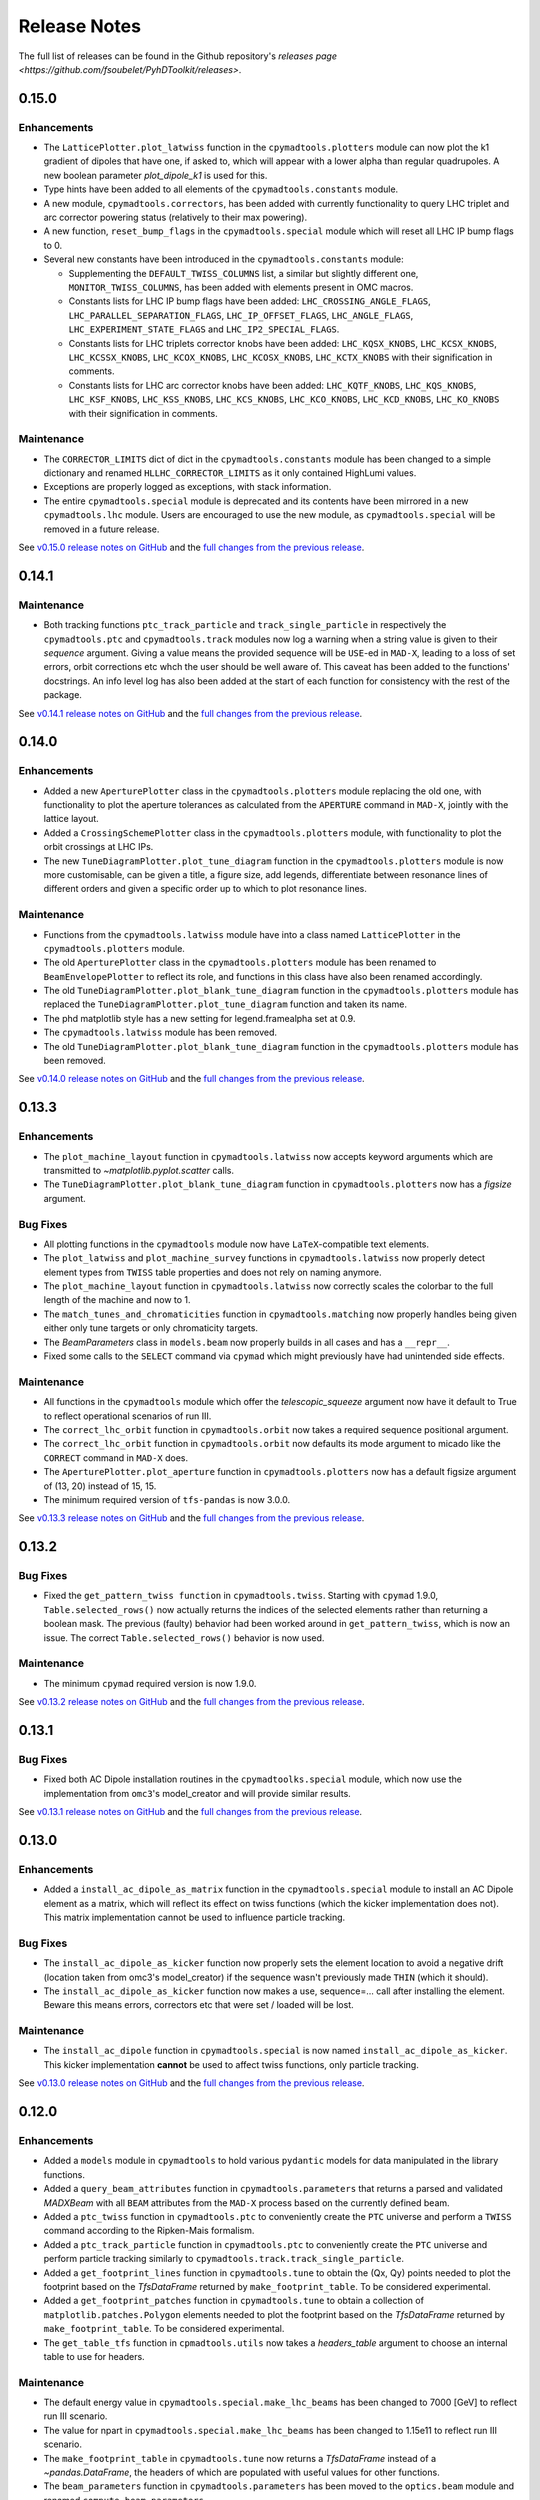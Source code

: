 Release Notes
=============

The full list of releases can be found in the Github repository's `releases page <https://github.com/fsoubelet/PyhDToolkit/releases>`.

.. _release_0.15.0:

0.15.0
------

Enhancements
~~~~~~~~~~~~

* The ``LatticePlotter.plot_latwiss`` function in the ``cpymadtools.plotters`` module can now plot the k1 gradient of dipoles that have one, if asked to, which will appear with a lower alpha than regular quadrupoles. A new boolean parameter *plot_dipole_k1* is used for this.
* Type hints have been added to all elements of the ``cpymadtools.constants`` module.
* A new module, ``cpymadtools.correctors``, has been added with currently functionality to query LHC triplet and arc corrector powering status (relatively to their max powering).
* A new function, ``reset_bump_flags`` in the ``cpymadtools.special`` module which will reset all LHC IP bump flags to 0.
* Several new constants have been introduced in the ``cpymadtools.constants`` module:

  - Supplementing the ``DEFAULT_TWISS_COLUMNS`` list, a similar but slightly different one, ``MONITOR_TWISS_COLUMNS``, has been added with elements present in OMC macros.
  - Constants lists for LHC IP bump flags have been added: ``LHC_CROSSING_ANGLE_FLAGS``, ``LHC_PARALLEL_SEPARATION_FLAGS``, ``LHC_IP_OFFSET_FLAGS``, ``LHC_ANGLE_FLAGS``, ``LHC_EXPERIMENT_STATE_FLAGS`` and ``LHC_IP2_SPECIAL_FLAGS``.
  - Constants lists for LHC triplets corrector knobs have been added: ``LHC_KQSX_KNOBS``, ``LHC_KCSX_KNOBS``, ``LHC_KCSSX_KNOBS``, ``LHC_KCOX_KNOBS``, ``LHC_KCOSX_KNOBS``, ``LHC_KCTX_KNOBS`` with their signification in comments.
  - Constants lists for LHC arc corrector knobs have been added: ``LHC_KQTF_KNOBS``, ``LHC_KQS_KNOBS``, ``LHC_KSF_KNOBS``, ``LHC_KSS_KNOBS``, ``LHC_KCS_KNOBS``, ``LHC_KCO_KNOBS``, ``LHC_KCD_KNOBS``, ``LHC_KO_KNOBS`` with their signification in comments.

Maintenance
~~~~~~~~~~~

* The ``CORRECTOR_LIMITS`` dict of dict in the ``cpymadtools.constants`` module has been changed to a simple dictionary and renamed ``HLLHC_CORRECTOR_LIMITS`` as it only contained HighLumi values.
* Exceptions are properly logged as exceptions, with stack information.
* The entire ``cpymadtools.special`` module is deprecated and its contents have been mirrored in a new ``cpymadtools.lhc`` module. Users are encouraged to use the new module, as ``cpymadtools.special`` will be removed in a future release.

See `v0.15.0 release notes on GitHub <https://github.com/fsoubelet/PyhDToolkit/releases/tag/0.15.0>`_ and the `full changes from the previous release <https://github.com/fsoubelet/PyhDToolkit/compare/0.14.1...0.15.0>`_.


.. _release_0.14.1:

0.14.1
------

Maintenance
~~~~~~~~~~~

* Both tracking functions ``ptc_track_particle`` and ``track_single_particle`` in respectively the ``cpymadtools.ptc`` and ``cpymadtools.track`` modules now log a warning when a string value is given to their *sequence* argument. Giving a value means the provided sequence will be ``USE``-ed in ``MAD-X``, leading to a loss of set errors, orbit corrections etc whch the user should be well aware of. This caveat has been added to the functions' docstrings. An info level log has also been added at the start of each function for consistency with the rest of the package.

See `v0.14.1 release notes on GitHub <https://github.com/fsoubelet/PyhDToolkit/releases/tag/0.14.1>`_ and the `full changes from the previous release <https://github.com/fsoubelet/PyhDToolkit/compare/0.14.0...0.14.1>`_.


.. _release_0.14.0:

0.14.0
------

Enhancements
~~~~~~~~~~~~

* Added a new ``AperturePlotter`` class in the ``cpymadtools.plotters`` module replacing the old one, with functionality to plot the aperture tolerances as calculated from the ``APERTURE`` command in ``MAD-X``, jointly with the lattice layout.
* Added a ``CrossingSchemePlotter`` class in the ``cpymadtools.plotters`` module, with functionality to plot the orbit crossings at LHC IPs.
* The new ``TuneDiagramPlotter.plot_tune_diagram`` function in the ``cpymadtools.plotters`` module is now more customisable, can be given a title, a figure size, add legends, differentiate between resonance lines of different orders and given a specific order up to which to plot resonance lines.

Maintenance
~~~~~~~~~~~

* Functions from the ``cpymadtools.latwiss`` module have into a class named ``LatticePlotter`` in the ``cpymadtools.plotters`` module.
* The old ``AperturePlotter`` class in the ``cpymadtools.plotters`` module has been renamed to ``BeamEnvelopePlotter`` to reflect its role, and functions in this class have also been renamed accordingly.
* The old ``TuneDiagramPlotter.plot_blank_tune_diagram`` function in the ``cpymadtools.plotters`` module has replaced the ``TuneDiagramPlotter.plot_tune_diagram`` function and taken its name.
* The phd matplotlib style has a new setting for legend.framealpha set at 0.9.
* The ``cpymadtools.latwiss`` module has been removed.
* The old ``TuneDiagramPlotter.plot_blank_tune_diagram`` function in the ``cpymadtools.plotters`` module has been removed.

See `v0.14.0 release notes on GitHub <https://github.com/fsoubelet/PyhDToolkit/releases/tag/0.14.0>`_ and the `full changes from the previous release <https://github.com/fsoubelet/PyhDToolkit/compare/0.13.3...0.14.0>`_.


.. _release_0.13.3:

0.13.3
------

Enhancements
~~~~~~~~~~~~

* The ``plot_machine_layout`` function in ``cpymadtools.latwiss`` now accepts keyword arguments which are transmitted to `~matplotlib.pyplot.scatter` calls.
* The ``TuneDiagramPlotter.plot_blank_tune_diagram`` function in ``cpymadtools.plotters`` now has a *figsize* argument.

Bug Fixes
~~~~~~~~~

* All plotting functions in the ``cpymadtools`` module now have ``LaTeX``-compatible text elements.
* The ``plot_latwiss`` and ``plot_machine_survey`` functions in ``cpymadtools.latwiss`` now properly detect element types from ``TWISS`` table properties and does not rely on naming anymore.
* The ``plot_machine_layout`` function in ``cpymadtools.latwiss`` now correctly scales the colorbar to the full length of the machine and now to 1.
* The ``match_tunes_and_chromaticities`` function in ``cpymadtools.matching`` now properly handles being given either only tune targets or only chromaticity targets.
* The *BeamParameters* class in ``models.beam`` now properly builds in all cases and has a ``__repr__``.
* Fixed some calls to the ``SELECT`` command via ``cpymad`` which might previously have had unintended side effects.

Maintenance
~~~~~~~~~~~

* All functions in the ``cpymadtools`` module which offer the *telescopic_squeeze* argument now have it default to True to reflect operational scenarios of run III.
* The ``correct_lhc_orbit`` function in ``cpymadtools.orbit`` now takes a required sequence positional argument.
* The ``correct_lhc_orbit`` function in ``cpymadtools.orbit`` now defaults its mode argument to micado like the ``CORRECT`` command in ``MAD-X`` does.
* The ``AperturePlotter.plot_aperture`` function in ``cpymadtools.plotters`` now has a default figsize argument of (13, 20) instead of 15, 15.
* The minimum required version of ``tfs-pandas`` is now 3.0.0.

See `v0.13.3 release notes on GitHub <https://github.com/fsoubelet/PyhDToolkit/releases/tag/0.13.3>`_ and the `full changes from the previous release <https://github.com/fsoubelet/PyhDToolkit/compare/0.13.2...0.13.3>`_.


.. _release_0.13.2:

0.13.2
------

Bug Fixes
~~~~~~~~~

* Fixed the ``get_pattern_twiss function`` in ``cpymadtools.twiss``. Starting with ``cpymad`` 1.9.0, ``Table.selected_rows()`` now actually returns the indices of the selected elements rather than returning a boolean mask. The previous (faulty) behavior had been worked around in ``get_pattern_twiss``, which is now an issue. The correct ``Table.selected_rows()`` behavior is now used.

Maintenance
~~~~~~~~~~~

* The minimum ``cpymad`` required version is now 1.9.0.

See `v0.13.2 release notes on GitHub <https://github.com/fsoubelet/PyhDToolkit/releases/tag/0.13.2>`_ and the `full changes from the previous release <https://github.com/fsoubelet/PyhDToolkit/compare/0.13.1...0.13.2>`_.


.. _release_0.13.1:

0.13.1
------

Bug Fixes
~~~~~~~~~

* Fixed both AC Dipole installation routines in the ``cpymadtoolks.special`` module, which now use the implementation from ``omc3``'s model_creator and will provide similar results.

See `v0.13.1 release notes on GitHub <https://github.com/fsoubelet/PyhDToolkit/releases/tag/0.13.1>`_ and the `full changes from the previous release <https://github.com/fsoubelet/PyhDToolkit/compare/0.13.0...0.13.1>`_.


.. _release_0.13.0:

0.13.0
------

Enhancements
~~~~~~~~~~~~

* Added a ``install_ac_dipole_as_matrix`` function in the ``cpymadtools.special`` module to install an AC Dipole element as a matrix, which will reflect its effect on twiss functions (which the kicker implementation does not). This matrix implementation cannot be used to influence particle tracking.

Bug Fixes
~~~~~~~~~

* The ``install_ac_dipole_as_kicker`` function now properly sets the element location to avoid a negative drift (location taken from omc3's model_creator) if the sequence wasn't previously made ``THIN`` (which it should).
* The ``install_ac_dipole_as_kicker`` function now makes a use, sequence=... call after installing the element. Beware this means errors, correctors etc that were set / loaded will be lost.

Maintenance
~~~~~~~~~~~

* The ``install_ac_dipole`` function in ``cpymadtools.special`` is now named ``install_ac_dipole_as_kicker``. This kicker implementation **cannot** be used to affect twiss functions, only particle tracking.

See `v0.13.0 release notes on GitHub <https://github.com/fsoubelet/PyhDToolkit/releases/tag/0.13.0>`_ and the `full changes from the previous release <https://github.com/fsoubelet/PyhDToolkit/compare/0.12.0...0.13.0>`_.


.. _release_0.12.0:

0.12.0
------

Enhancements
~~~~~~~~~~~~

* Added a ``models`` module in ``cpymadtools`` to hold various ``pydantic`` models for data manipulated in the library functions.
* Added a ``query_beam_attributes`` function in ``cpymadtools.parameters`` that returns a parsed and validated *MADXBeam* with all ``BEAM`` attributes from the ``MAD-X`` process based on the currently defined beam.
* Added a ``ptc_twiss`` function in ``cpymadtools.ptc`` to conveniently create the ``PTC`` universe and perform a ``TWISS`` command according to the Ripken-Mais formalism.
* Added a ``ptc_track_particle`` function in ``cpymadtools.ptc`` to conveniently create the ``PTC`` universe and perform particle tracking similarly to ``cpymadtools.track.track_single_particle``.
* Added a ``get_footprint_lines`` function in ``cpymadtools.tune`` to obtain the (Qx, Qy) points needed to plot the footprint based on the *TfsDataFrame* returned by ``make_footprint_table``. To be considered experimental.
* Added a ``get_footprint_patches`` function in ``cpymadtools.tune`` to obtain a collection of ``matplotlib.patches.Polygon`` elements needed to plot the footprint based on the *TfsDataFrame* returned by ``make_footprint_table``. To be considered experimental.
* The ``get_table_tfs`` function in ``cpmadtools.utils`` now takes a *headers_table* argument to choose an internal table to use for headers.

Maintenance
~~~~~~~~~~~

* The default energy value in ``cpymadtools.special.make_lhc_beams`` has been changed to 7000 [GeV] to reflect run III scenario.
* The value for npart in ``cpymadtools.special.make_lhc_beams`` has been changed to 1.15e11 to reflect run III scenario.
* The ``make_footprint_table`` in ``cpymadtools.tune`` now returns a *TfsDataFrame* instead of a `~pandas.DataFrame`, the headers of which are populated with useful values for other functions.
* The ``beam_parameters`` function in ``cpymadtools.parameters`` has been moved to the ``optics.beam`` module and renamed ``compute_beam_parameters``.
* The default ``patch.linewidth`` value in the phd matplotlib style has been changed to 1.5.

See `v0.12.0 release notes on GitHub <https://github.com/fsoubelet/PyhDToolkit/releases/tag/0.12.0>`_ and the `full changes from the previous release <https://github.com/fsoubelet/PyhDToolkit/compare/0.11.0...0.12.0>`_.


.. _release_0.11.0:

0.11.0
------

Enhancements
~~~~~~~~~~~~

* Added a ``cpymadtools.utils`` module with convenience functions for ``cpymad.mad.Madx`` objects, for now containing a single function ``get_table_tfs`` which turns an internal ``MAD-X`` table into a *TfsDataFrame*.
* The ``get_amplitude_detuning`` and ``get_rdts`` functions in the ``cpymadtools.ptc`` module now have a fringe argument defaulting to False in order to enable fringe field calculations.
* The ``get_amplitude_detuning`` and ``get_rdts`` functions in the ``cpymadtools.ptc`` module now transmit keyword arguments to respectively ``ptc_normal`` and ``ptc_twiss``.

Documentation
~~~~~~~~~~~~~

* The ``get_amplitude_detuning`` and ``get_rdts`` functions in the ``cpymadtools.ptc`` module now contain extensive docstrings detailing their inner workings as well as parameters used in internal MAD-X commands.


See `v0.11.0 release notes on GitHub <https://github.com/fsoubelet/PyhDToolkit/releases/tag/0.11.0>`_ and the `full changes from the previous release <https://github.com/fsoubelet/PyhDToolkit/compare/0.10.0...0.11.0>`_.


.. _release_0.10.0:

0.10.0
------

Enhancements
~~~~~~~~~~~~

* The ``track_single_particle`` function in the ``cpymadtools.track`` module can now take a sequence defining observation points as argument.
* The ``track_single_particle`` function in the ``cpymadtools.track`` module can now take keyword arguments to be transmitted to the ``TRACK`` command in ``MAD-X``.

Maintenance
~~~~~~~~~~~

* The ``track_single_particle`` function in the ``cpymadtools.track`` module now defaults initial tracking coordinates to all 0.
* The ``track_single_particle`` function in the ``cpymadtools.track`` module now returns a dictionary, with one keys per defined observation point and as a value the corresponding track table. The special case where *ONETABLE* is given to ``TRACK`` as a keyword argument is handled, and then a single entry taken from the appropriate table with be found in the returned dictionary.

See `v0.10.0 release notes on GitHub <https://github.com/fsoubelet/PyhDToolkit/releases/tag/0.10.0>`_ and the `full changes from the previous release <https://github.com/fsoubelet/PyhDToolkit/compare/0.9.2...0.10.0>`_.


.. _release_0.9.2:

0.9.2
-----

Enhancements
~~~~~~~~~~~~

* Added a ``match_no_coupling_through_ripkens`` function in the ``cpymadtools.special`` module as a 0-coupling matching routine through cross-term Ripken parameters at a given location.

Bug Fixes
~~~~~~~~~

* The ``install_mpl_style`` function now installs the **.mplstyle** file also in the site-packages location for ``matplotlib``, which is sometimes where it will look when running ``plt.style.use("phd")``.
* The closest tune approach routine now properly makes use of madx.batch() to restore settings.
* The plotting functions in the ``cpymadtools.latwiss`` module have updated ``LaTeX``-compatible labels.
* The ``plot_survey`` function in the ``cpymadtools.latwiss`` module now uses clearer markers to indicate the machine survey, properly matches the colormaps of the plotted dipoles and the colorbar when using ``show_elements=True`` and lets the user config handle savefig options.

See `v0.9.2 release notes on GitHub <https://github.com/fsoubelet/PyhDToolkit/releases/tag/0.9.2>`_ and the `full changes from the previous release <https://github.com/fsoubelet/PyhDToolkit/compare/0.9.1...0.9.2>`_.


.. _release_0.9.1:

0.9.1
-----

Enhancements
~~~~~~~~~~~~

* Added an ``install_mpl_style`` function in the ``utils.defaults`` module to create a **phd.mplstyle** file in ``matplotlib``'s stylelib directory, making the style callable through ``plt.style.use("phd")``.

Maintenance
~~~~~~~~~~~

* The *PLOT_PARAMS* dictionary in ``utils.defaults`` has been updated.
* The ``numba`` library's used has been removed, easing the package's dependencies.

See `v0.9.1 release notes on GitHub <https://github.com/fsoubelet/PyhDToolkit/releases/tag/0.9.1>`_ and the `full changes from the previous release <https://github.com/fsoubelet/PyhDToolkit/compare/0.9.0...0.9.1>`_.


.. _release_0.9.0:

0.9.0
-----

Enhancements
~~~~~~~~~~~~

* Added a ``misalign_lhc_ir_quadrupoles`` function in the ``cpymadtools.errors`` module to conveniently apply ``EALIGN`` to IR quadrupoles.
* Added a ``misalign_lhc_triplets function`` in the ``cpymadtools.errors``, convenience wrapper around the aforementioned one for triplets.
* Added a ``correct_lhc_orbit`` function in the ``cpymadtools.orbit`` module to perform orbit correction using MCB.* elements in the LHC.
* Added a ``vary_independent_ir_quadrupoles`` function in the ``cpymadtools.special`` module to conveniently send the vary commands for the desired quadrupoles in the IRs.
* Added a ``tune`` module in ``cpymadtools`` with currently a ``make_footprint_table`` function that creates a ``DYNAP`` setup according to parameters and returns the generated table.
* Added A ``utils.htc_monitor`` module with functionality to query the ``HTCondor`` queue, process the returned data and nicely display it. To be ran directly, but different functionality can be imported.

Bug Fixes
~~~~~~~~~

* Fixed an issue in ``plot_latwiss`` where the function would sometimes mishandle the *xlimits* argument.
* Fixed a mistake in ``apply_lhc_rigidity_waist_shift_knob`` where the side argument would be ignored if uppercase.

Maintenance
~~~~~~~~~~~

* The *telescopic_squeeze* parameter in ``match_tunes_and_chromaticities`` now defaults to True, to reflect the LHC scenario as of Run III.
* The ``get_ips_twiss`` and ``get_ir_twiss`` functions have been moved from ``cpymadtools.special`` to ``cpymadtools.twiss``.
* Added dependencies: ``pydantic``, ``rich`` and ``pendulum``. The ``llvmlite`` dependency is also added explicitely, though it is a dependency of ``numba`` and the version constraint is here to guarantee ``pyhdtoolkit`` will build on Python 3.9.
* Tests now include Python 3.9.

See `v0.9.0 release notes on GitHub <https://github.com/fsoubelet/PyhDToolkit/releases/tag/0.9.0>`_ and the `full changes from the previous release <https://github.com/fsoubelet/PyhDToolkit/compare/0.8.5...0.9.0>`_.


.. _release_0.8.5:

0.8.5
-----

Bug Fixes
~~~~~~~~~

* The ``match_tunes_and_chromaticities`` function now properly behaves if some of the targets are set to 0.

Maintenance
~~~~~~~~~~~

* The default behavior in lattice slicing is changed to have makedipedge as False, which compensates the effect of the default slicing style ``TEAPOT``.

See `v0.8.5 release notes on GitHub <https://github.com/fsoubelet/PyhDToolkit/releases/tag/0.8.5>`_ and the `full changes from the previous release <https://github.com/fsoubelet/PyhDToolkit/compare/0.8.4...0.8.5>`_.


.. _release_0.8.4:

0.8.4
-----

Enhancements
~~~~~~~~~~~~

* Added an *xoffset* variable to ``plot_latwiss``, allowing to center the plot on a specific element.

Maintenance
~~~~~~~~~~~

* The machine layout plotting in ``plot_latwiss`` has been exported to its own function. It is a private function.

See `v0.8.4 release notes on GitHub <https://github.com/fsoubelet/PyhDToolkit/releases/tag/0.8.4>`_ and the `full changes from the previous release <https://github.com/fsoubelet/PyhDToolkit/compare/0.8.3...0.8.4>`_.


.. _release_0.8.3:

0.8.3
-----

Enhancements
~~~~~~~~~~~~

* Added a function in ``cpymadtools.twiss`` to export the entire twiss table to a *TfsDataFrame*.

See `v0.8.3 release notes on GitHub <https://github.com/fsoubelet/PyhDToolkit/releases/tag/0.8.3>`_ and the `full changes from the previous release <https://github.com/fsoubelet/PyhDToolkit/compare/0.8.2...0.8.3>`_.


.. _release_0.8.2:

0.8.2
-----

Enhancements
~~~~~~~~~~~~

* Added a ``maths.utils`` module with convenience functions related to magnitude.
* Added an ``optics.ripken`` module with functions to calculate beam size according to Lebedev and Bogacz's formalism.
* Added a convenience logging setup function in ``utils.defaults``.
* ``plot_latwiss`` now adds a legend for different elements in the layout.
* ``plot_latwiss`` can now optionally plot BPM patches.
* ``plot_latwiss`` now accepts kwargs that will be transmitted to the layout plotting function.

Bug Fixes
~~~~~~~~~

* ``get_pattern_twiss`` now properly capitalizes variable names in the returned *TfsDataFrame*.
* ``plot_latwiss`` now only draws elements in the desired area when *xlimits* is provided, for a drastic speedup on big machines.

Maintenance
~~~~~~~~~~~

* The *PLOT_PARAMS* have been moved to ``utils.defaults``.
* The ``get_pattern_twiss`` default argument values now select the entire twiss table.
* ``plot_latwiss`` changed the parameter *plot_sextupoles* to *k2l_lim*, creating a dedicated axis for sextupole patches in the layout.
* The ``plotting.settings`` module has been removed.
* ``plot_latwiss`` doesn't force the pdf format when saving the figure anymore.

See `v0.8.2 release notes on GitHub <https://github.com/fsoubelet/PyhDToolkit/releases/tag/0.8.2>`_ and the `full changes from the previous release <https://github.com/fsoubelet/PyhDToolkit/compare/0.8.1...0.8.2>`_.


.. _release_0.8.1:

0.8.1
-----

Bug Fixes
~~~~~~~~~

* Fixed inacurrate logging statements during tunes and chromaticities matching.

Maintenance
~~~~~~~~~~~

* Removed the unused **scripts** folder as well as the scripts' dependencies.

See `v0.8.1 release notes on GitHub <https://github.com/fsoubelet/PyhDToolkit/releases/tag/0.1.0>`_ and the `full changes from the previous release <https://github.com/fsoubelet/PyhDToolkit/compare/0.8.0...0.8.1>`_.


.. _release_0.8.0:

0.8.0
-----

Enhancements
~~~~~~~~~~~~

* Added a ``twiss`` submodule to easily get specific patterns.
* Added a ``track`` submodule to handle particle tracking with ``MAD-X``'s ``TRACK`` command.
* Added utilities to get ``TWISS`` frame for specific IP or IR locations.
* Added utilities to ``MAKETHIN`` for (HL)LHC sequences.
* Added a utility to install an AC dipole in LHC beam 1.

Bug Fixes
~~~~~~~~~

* Closest tune approach determination now properly handles explicit targets.

Maintenance
~~~~~~~~~~~

* The ``cpymadtools`` now use *madx* as a parameter name instead of *cpymad_instance*.
* Relaxed dependencies.

See `v0.8.0 release notes on GitHub <https://github.com/fsoubelet/PyhDToolkit/releases/tag/0.8.0>`_ and the `full changes from the previous release <https://github.com/fsoubelet/PyhDToolkit/compare/0.7.0...0.8.0>`_.


.. _release_0.7.0:

0.7.0
-----

Enhancements
~~~~~~~~~~~~

* Added an ``errors`` submodule to handle (HL)LHC magnetic errors setup.
* Added a ``matching`` submodule with routines for ``MAD-X`` matching and closest tune approach determination.
* Added an ``orbit`` submodule to handle (HL)LHC orbit variables setup.
* Added a ``ptc`` submodule with routines for ``MAD-X`` ``PTC`` operations.
* Added a ``special`` submodule with routines for personal use cases for (HL)LHC in ``MAD-X``.

Maintenance
~~~~~~~~~~~

* Cleanup of some modules.
* Improved test coverage.
* Tweaks to dev configurations.

See `v0.7.0 release notes on GitHub <https://github.com/fsoubelet/PyhDToolkit/releases/tag/0.7.0>`_ and the `full changes from the previous release <https://github.com/fsoubelet/PyhDToolkit/compare/0.6.0...0.7.0>`_.


.. _release_0.6.0:

0.6.0
-----

Enhancements
~~~~~~~~~~~~

* Full compatibility across OSes (thanks to ``cpymad``'s progress).
* Added a ``tfstools`` module.
* Added a ``beam`` module in ``optics``.
* Added an (experimental) ``timedata`` module in ``plotting``.

Documentation
~~~~~~~~~~~~~

* Added a docs dependency.
* Started documentation site.

Maintenance
~~~~~~~~~~~

* Improved object validation with ``pydantic``.
* Made ``cpymad`` a default dependency.
* Updated dependencies.
* Moved CI to Github Actions, now covers all platforms.
* Improved test coverage.

See `v0.6.0 release notes on GitHub <https://github.com/fsoubelet/PyhDToolkit/releases/tag/0.6.0>`_ and the `full changes from the previous release <https://github.com/fsoubelet/PyhDToolkit/compare/0.5.0...0.6.0>`_.


.. _release_0.5.0:

0.5.0
-----

Enhancements
~~~~~~~~~~~~

* Python 3.8 compatibility.
* Added an ``optics`` module.
* Added slots to classes.
* Almost fully covered in tests.

Bug Fixes
~~~~~~~~~

* Important fix of the lattice matchers in ``cpymadtools``.

Maintenance
~~~~~~~~~~~

* Fully type hinted the package.
* Improved logging.
* Replaced ``tqdm`` with ``rich``.
* Updated dependencies.
* Added some development tools and configurations.

See `v0.5.0 release notes on GitHub <https://github.com/fsoubelet/PyhDToolkit/releases/tag/0.5.0>`_ and the `full changes from the previous release <https://github.com/fsoubelet/PyhDToolkit/compare/0.4.1...0.5.0>`_.


.. _release_0.4.1:

0.4.1
-----

Bug Fixes
~~~~~~~~~

* Quick fix of a type hinting issue causing imports to crash.

See `v0.4.1 release notes on GitHub <https://github.com/fsoubelet/PyhDToolkit/releases/tag/0.4.1>`_ and the `full changes from the previous release <https://github.com/fsoubelet/PyhDToolkit/compare/0.4.0...0.4.1>`_.


.. _release_0.4.0:

0.4.0
-----

Enhancements
~~~~~~~~~~~~

* Optimization of the Docker image.
* Removal of the ``fsbox`` dependency.
* Use of ``loguru`` library for logging, and improved logging.
* Refactored commandline argument parsing for scripts.
* Improved type hinting.

Maintenance
~~~~~~~~~~~

* Renaming pyhdtoolkit.math to pyhdtoolkit.maths to avoid namespace clashes if trying to use the standard library's math module.
* Removing many functions from pyhdtoolkit.maths.nonconvex_phase_sync module as they were needed for notebooks but not this package.

See `v0.4.0 release notes on GitHub <https://github.com/fsoubelet/PyhDToolkit/releases/tag/0.4.0>`_ and the `full changes from the previous release <https://github.com/fsoubelet/PyhDToolkit/compare/0.3.0...0.4.0>`_.


.. _release_0.3.0:

0.3.0
-----

Enhancements
~~~~~~~~~~~~

* The ``helpers`` module now has a ``Parameters`` class for beam and machine parameters calculations. Only one function yet.
* The ``plotters`` module now has an ``AperturePlotter`` class with a function to plot physical aperture.
* The ``latwiss`` module has received a major overhaul.

  - ``plot_latwiss`` has better defaults in values and plotting styles, as well as new args and kwargs options for customization.
  - ``plot_machine_survey`` also has better defaults, and offers the options to plot while differentiating magnetic elements.

See `v0.3.0 release notes on GitHub <https://github.com/fsoubelet/PyhDToolkit/releases/tag/0.3.0>`_ and the `full changes from the previous release <https://github.com/fsoubelet/PyhDToolkit/compare/0.2.1...0.3.0>`_.


.. _release_0.2.1:

0.2.1
-----

Enhancements
~~~~~~~~~~~~

* New module for AC Dipole or Free Oscillations (with amplitude offset) tracking (in scripts).

Maintenance
~~~~~~~~~~~

* Some slight changes to **README**, **Makefile** and **Dockerfile**.

See `v0.2.1 release notes on GitHub <https://github.com/fsoubelet/PyhDToolkit/releases/tag/0.2.1>`_ and the `full changes from the previous release <https://github.com/fsoubelet/PyhDToolkit/compare/0.2.0...0.2.1>`_.


.. _release_0.2.0:

0.2.0
-----

Enhancements
~~~~~~~~~~~~

* An **EVM** implementation for nonconvex phase synchronisation (in module ``omc_math``).
* Logging and contexts utilities from ``fsbox`` (props to ``pylhc/omc3`` for creating those).

See `v0.2.0 release notes on GitHub <https://github.com/fsoubelet/PyhDToolkit/releases/tag/0.2.0>`_ and the `full changes from the previous release <https://github.com/fsoubelet/PyhDToolkit/compare/0.1.1...0.2.0>`_.